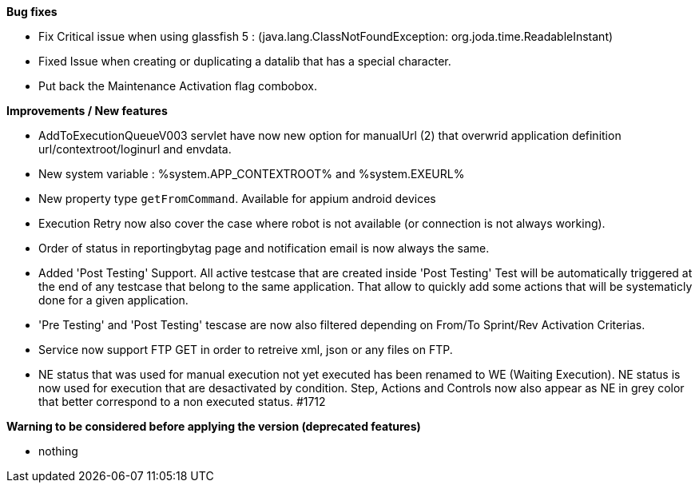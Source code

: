 *Bug fixes*
[square]
* Fix Critical issue when using glassfish 5 : (java.lang.ClassNotFoundException: org.joda.time.ReadableInstant)
* Fixed Issue when creating or duplicating a datalib that has a special character.
* Put back the Maintenance Activation flag combobox.

*Improvements / New features*
[square]
* AddToExecutionQueueV003 servlet have now new option for manualUrl (2) that overwrid application definition url/contextroot/loginurl and envdata.
* New system variable : %system.APP_CONTEXTROOT% and %system.EXEURL%
* New property type `getFromCommand`. Available for appium android devices
* Execution Retry now also cover the case where robot is not available (or connection is not always working).
* Order of status in reportingbytag page and notification email is now always the same.
* Added 'Post Testing' Support. All active testcase that are created inside 'Post Testing' Test will be automatically triggered at the end of any testcase that belong to the same application. That allow to quickly add some actions that will be systematicly done for a given application.
* 'Pre Testing' and 'Post Testing' tescase are now also filtered depending on From/To Sprint/Rev Activation Criterias.
* Service now support FTP GET in order to retreive xml, json or any files on FTP.
* NE status that was used for manual execution not yet executed has been renamed to WE (Waiting Execution). NE status is now used for execution that are desactivated by condition. Step, Actions and Controls now also appear as NE in grey color that better correspond to a non executed status. #1712

*Warning to be considered before applying the version (deprecated features)*
[square]
* nothing
